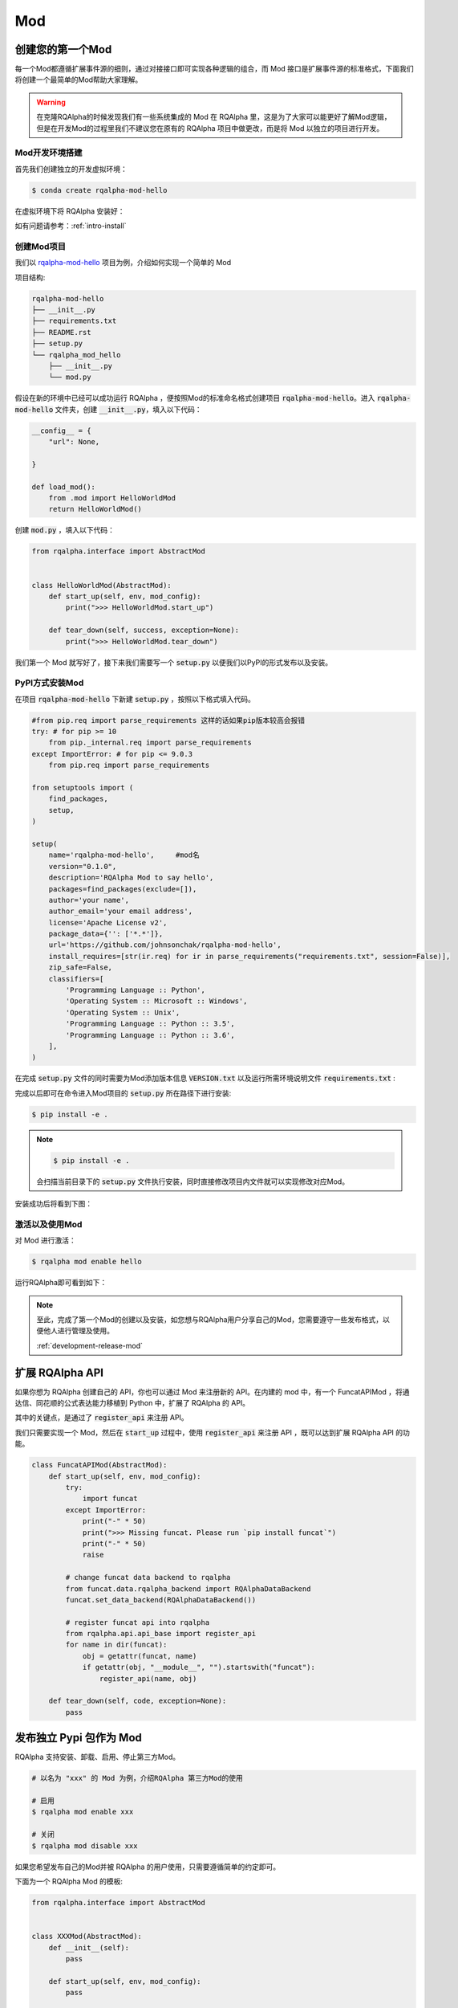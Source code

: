 .. _development-mod:

====================================
Mod
====================================

创建您的第一个Mod
================================

每一个Mod都遵循扩展事件源的细则，通过对接接口即可实现各种逻辑的组合，而 Mod 接口是扩展事件源的标准格式，下面我们将创建一个最简单的Mod帮助大家理解。

.. warning:: 在克隆RQAlpha的时候发现我们有一些系统集成的 Mod 在 RQAlpha 里，这是为了大家可以能更好了解Mod逻辑，但是在开发Mod的过程里我们不建议您在原有的 RQAlpha 项目中做更改，而是将 Mod 以独立的项目进行开发。


Mod开发环境搭建
----------------

首先我们创建独立的开发虚拟环境：

.. code-block:: bash

    $ conda create rqalpha-mod-hello

在虚拟环境下将 RQAlpha 安装好：

如有问题请参考：:ref:`intro-install`

创建Mod项目
-----------------

我们以 `rqalpha-mod-hello <https://github.com/johnsonchak/rqalpha-mod-hello>`_ 项目为例，介绍如何实现一个简单的 Mod

项目结构:

.. code-block:: bash

    rqalpha-mod-hello
    ├── __init__.py
    ├── requirements.txt
    ├── README.rst
    ├── setup.py
    └── rqalpha_mod_hello
        ├── __init__.py
        └── mod.py

假设在新的环境中已经可以成功运行 RQAlpha ，便按照Mod的标准命名格式创建项目 :code:`rqalpha-mod-hello`。进入 :code:`rqalpha-mod-hello` 文件夹，创建 :code:`__init__.py`，填入以下代码：

.. code-block:: python3

    __config__ = {
        "url": None,

    }

    def load_mod():
        from .mod import HelloWorldMod
        return HelloWorldMod()

创建 :code:`mod.py` ，填入以下代码：

.. code-block:: python3

    from rqalpha.interface import AbstractMod


    class HelloWorldMod(AbstractMod):
        def start_up(self, env, mod_config):
            print(">>> HelloWorldMod.start_up")

        def tear_down(self, success, exception=None):
            print(">>> HelloWorldMod.tear_down")

我们第一个 Mod 就写好了，接下来我们需要写一个 :code:`setup.py` 以便我们以PyPI的形式发布以及安装。

PyPI方式安装Mod
------------------------

在项目 :code:`rqalpha-mod-hello` 下新建 :code:`setup.py` ，按照以下格式填入代码。

.. code-block:: python3


    #from pip.req import parse_requirements 这样的话如果pip版本较高会报错
    try: # for pip >= 10
        from pip._internal.req import parse_requirements
    except ImportError: # for pip <= 9.0.3
        from pip.req import parse_requirements
    
    from setuptools import (
        find_packages,
        setup,
    )

    setup(
        name='rqalpha-mod-hello',     #mod名
        version="0.1.0",
        description='RQAlpha Mod to say hello',
        packages=find_packages(exclude=[]),
        author='your name',
        author_email='your email address',
        license='Apache License v2',
        package_data={'': ['*.*']},
        url='https://github.com/johnsonchak/rqalpha-mod-hello',
        install_requires=[str(ir.req) for ir in parse_requirements("requirements.txt", session=False)],
        zip_safe=False,
        classifiers=[
            'Programming Language :: Python',
            'Operating System :: Microsoft :: Windows',
            'Operating System :: Unix',
            'Programming Language :: Python :: 3.5',
            'Programming Language :: Python :: 3.6',
        ],
    )

在完成 :code:`setup.py` 文件的同时需要为Mod添加版本信息 :code:`VERSION.txt` 以及运行所需环境说明文件 :code:`requirements.txt` :

完成以后即可在命令进入Mod项目的 :code:`setup.py` 所在路径下进行安装:

.. code-block:: bash

    $ pip install -e .

.. note::

    .. code-block:: bash

        $ pip install -e .

    会扫描当前目录下的 :code:`setup.py` 文件执行安装，同时直接修改项目内文件就可以实现修改对应Mod。

安装成功后将看到下图：

.. image:: https://raw.githubusercontent.com/ricequant/rq-resource/master/rqalpha/mod-install-success.png


激活以及使用Mod
--------------------

对 Mod 进行激活：

.. code-block:: bash

    $ rqalpha mod enable hello

运行RQAlpha即可看到如下：

.. image:: https://raw.githubusercontent.com/ricequant/rq-resource/master/rqalpha/mod-run-success.png

.. note::

    至此，完成了第一个Mod的创建以及安装，如您想与RQAlpha用户分享自己的Mod，您需要遵守一些发布格式，以便他人进行管理及使用。

    :ref:`development-release-mod`


扩展 RQAlpha API
================================

如果你想为 RQAlpha 创建自己的 API，你也可以通过 Mod 来注册新的 API。在内建的 mod 中，有一个 FuncatAPIMod ，将通达信、同花顺的公式表达能力移植到 Python 中，扩展了 RQAlpha 的 API。

其中的关键点，是通过了 :code:`register_api` 来注册 API。

我们只需要实现一个 Mod，然后在 :code:`start_up` 过程中，使用 :code:`register_api` 来注册 API ，既可以达到扩展 RQAlpha API 的功能。

.. code-block:: python3

    class FuncatAPIMod(AbstractMod):
        def start_up(self, env, mod_config):
            try:
                import funcat
            except ImportError:
                print("-" * 50)
                print(">>> Missing funcat. Please run `pip install funcat`")
                print("-" * 50)
                raise

            # change funcat data backend to rqalpha
            from funcat.data.rqalpha_backend import RQAlphaDataBackend
            funcat.set_data_backend(RQAlphaDataBackend())

            # register funcat api into rqalpha
            from rqalpha.api.api_base import register_api
            for name in dir(funcat):
                obj = getattr(funcat, name)
                if getattr(obj, "__module__", "").startswith("funcat"):
                    register_api(name, obj)

        def tear_down(self, code, exception=None):
            pass

.. _development-release-mod:

发布独立 Pypi 包作为 Mod
================================

RQAlpha 支持安装、卸载、启用、停止第三方Mod。

.. code-block:: bash

    # 以名为 "xxx" 的 Mod 为例，介绍RQAlpha 第三方Mod的使用

    # 启用
    $ rqalpha mod enable xxx

    # 关闭
    $ rqalpha mod disable xxx

如果您希望发布自己的Mod并被 RQAlpha 的用户使用，只需要遵循简单的约定即可。

下面为一个 RQAlpha Mod 的模板:

.. code-block:: python3

    from rqalpha.interface import AbstractMod


    class XXXMod(AbstractMod):
        def __init__(self):
            pass

        def start_up(self, env, mod_config):
            pass

        def tear_down(self, code, exception=None):
            pass


    def load_mod():
        return XXXMod()


    __mod_config__ = """
      param1: "111"
      param2: "222"
    """

约定如下：

1.  需要定义并实现 :code:`load_mod` 函数, 其返回值为对应的继承自 :code:`AbstractMod` 的类，并且 :code:`load_mod` 所在文件必须按照 :code:`rqalpha_mod_xxx` 规则进行命名。
2.  如果有自定义参数的话，需要实现 :code:`__mod_config__` 变量，其为字符串，配置的具体格式为 `yaml` 格式(支持注释)。RQAlpha 会自动将其扩展到默认配置项中。
3.  当写好 Mod 以后，需要发布到 Pypi 仓库中，并且包名需要如下格式: :code:`rqalpha-mod-xxx`，一下的 setup.py 文件可作参考。

.. code-block:: python3

    from pip.req import parse_requirements

    from setuptools import (
        find_packages,
        setup,
    )

    setup(
        name='rqalpha-mod-xxx',
        version="0.1.0",
        description='RQAlpha Mod XXX',
        packages=find_packages(exclude=[]),
        author='',
        author_email='',
        license='Apache License v2',
        package_data={'': ['*.*']},
        url='',
        install_requires=[str(ir.req) for ir in parse_requirements("requirements.txt", session=False)],
        zip_safe=False,
        classifiers=[
            'Programming Language :: Python',
            'Operating System :: Microsoft :: Windows',
            'Operating System :: Unix',
            'Programming Language :: Python :: 3.6',
        ],
    )

按此编写好 Mod 并发布到 Pypi 上以后，就可以直接使用RQAlpha的命令来安装和启用该Mod了。

如您不熟悉PyPI发布的流程，请参考官方文档：https://packaging.python.org/distributing/


如果您希望更多人使用您的Mod，您也可以联系我们，我们审核通过后，会在 RQAlpha 项目介绍和文档中增加您的Mod的介绍和推荐。
